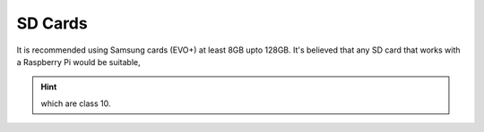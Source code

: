 SD Cards
----

It is recommended using Samsung cards (EVO+) at least 8GB upto 128GB.
It's believed that any SD card that works with a Raspberry Pi would be suitable,

.. hint:: which are class 10.
